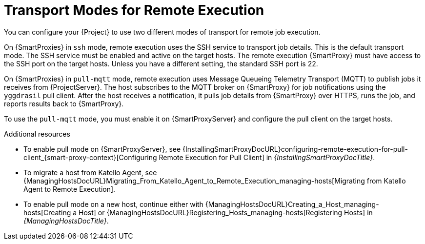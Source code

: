 [id="transport-modes-for-remote-execution_{context}"]
= Transport Modes for Remote Execution

You can configure your {Project} to use two different modes of transport for remote job execution.

On {SmartProxies} in `ssh` mode, remote execution uses the SSH service to transport job details.
This is the default transport mode.
The SSH service must be enabled and active on the target hosts.
The remote execution {SmartProxy} must have access to the SSH port on the target hosts.
Unless you have a different setting, the standard SSH port is 22.

On {SmartProxies} in `pull-mqtt` mode, remote execution uses Message Queueing Telemetry Transport (MQTT) to publish jobs it receives from {ProjectServer}.
The host subscribes to the MQTT broker on {SmartProxy} for job notifications using the `yggdrasil` pull client.
After the host receives a notification, it pulls job details from {SmartProxy} over HTTPS, runs the job, and reports results back to {SmartProxy}.

To use the `pull-mqtt` mode, you must enable it on {SmartProxyServer} and configure the pull client on the target hosts.

.Additional resources
* To enable pull mode on {SmartProxyServer}, see {InstallingSmartProxyDocURL}configuring-remote-execution-for-pull-client_{smart-proxy-context}[Configuring Remote Execution for Pull Client] in _{InstallingSmartProxyDocTitle}_.
ifdef::katello,orcharhino,satellite[]
* To enable pull mode on an existing host, continue with xref:Configuring_a_Host_to_Use_the_Pull_Client_{context}[].
endif::[]
ifdef::managing-hosts[]
* To migrate a host from Katello Agent, see xref:Migrating_From_Katello_Agent_to_Remote_Execution_{context}[].
* To enable pull mode on a new host, continue either with xref:Creating_a_Host_{context}[Creating a Host] or xref:Registering_Hosts_{context}[Registering Hosts].
endif::[]
ifndef::managing-hosts[]
* To migrate a host from Katello Agent, see {ManagingHostsDocURL}Migrating_From_Katello_Agent_to_Remote_Execution_managing-hosts[Migrating from Katello Agent to Remote Execution].
* To enable pull mode on a new host, continue either with {ManagingHostsDocURL}Creating_a_Host_managing-hosts[Creating a Host] or {ManagingHostsDocURL}Registering_Hosts_managing-hosts[Registering Hosts] in _{ManagingHostsDocTitle}_.
endif::[]
